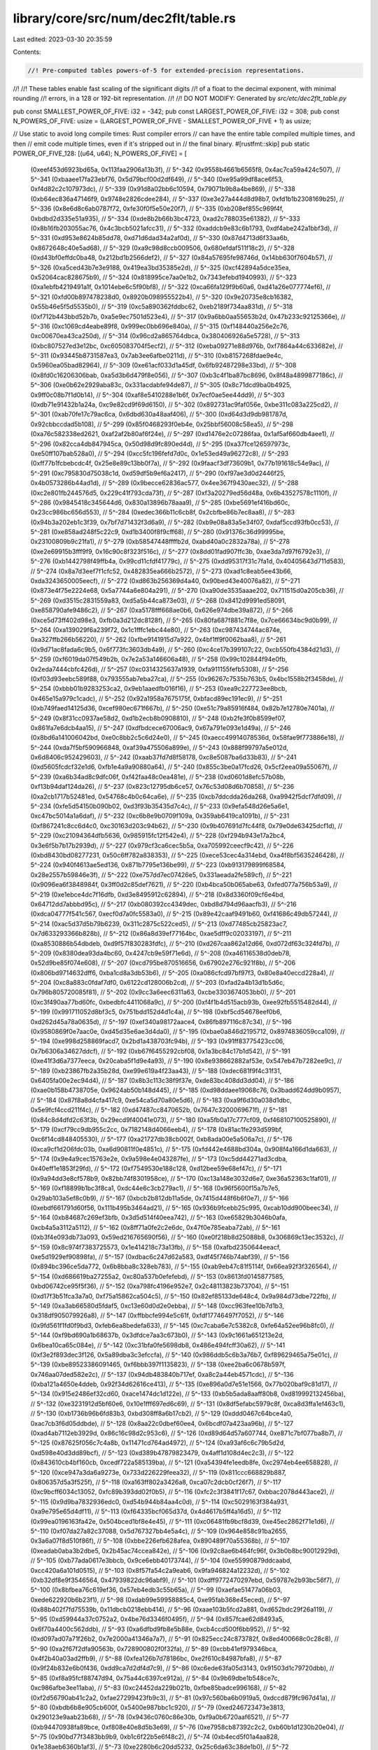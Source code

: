 library/core/src/num/dec2flt/table.rs
=====================================

Last edited: 2023-03-30 20:35:59

Contents:

.. code-block:: rs

    //! Pre-computed tables powers-of-5 for extended-precision representations.
//!
//! These tables enable fast scaling of the significant digits
//! of a float to the decimal exponent, with minimal rounding
//! errors, in a 128 or 192-bit representation.
//!
//! DO NOT MODIFY: Generated by `src/etc/dec2flt_table.py`

pub const SMALLEST_POWER_OF_FIVE: i32 = -342;
pub const LARGEST_POWER_OF_FIVE: i32 = 308;
pub const N_POWERS_OF_FIVE: usize = (LARGEST_POWER_OF_FIVE - SMALLEST_POWER_OF_FIVE + 1) as usize;

// Use static to avoid long compile times: Rust compiler errors
// can have the entire table compiled multiple times, and then
// emit code multiple times, even if it's stripped out in
// the final binary.
#[rustfmt::skip]
pub static POWER_OF_FIVE_128: [(u64, u64); N_POWERS_OF_FIVE] = [
    (0xeef453d6923bd65a, 0x113faa2906a13b3f), // 5^-342
    (0x9558b4661b6565f8, 0x4ac7ca59a424c507), // 5^-341
    (0xbaaee17fa23ebf76, 0x5d79bcf00d2df649), // 5^-340
    (0xe95a99df8ace6f53, 0xf4d82c2c107973dc), // 5^-339
    (0x91d8a02bb6c10594, 0x79071b9b8a4be869), // 5^-338
    (0xb64ec836a47146f9, 0x9748e2826cdee284), // 5^-337
    (0xe3e27a444d8d98b7, 0xfd1b1b2308169b25), // 5^-336
    (0x8e6d8c6ab0787f72, 0xfe30f0f5e50e20f7), // 5^-335
    (0xb208ef855c969f4f, 0xbdbd2d335e51a935), // 5^-334
    (0xde8b2b66b3bc4723, 0xad2c788035e61382), // 5^-333
    (0x8b16fb203055ac76, 0x4c3bcb5021afcc31), // 5^-332
    (0xaddcb9e83c6b1793, 0xdf4abe242a1bbf3d), // 5^-331
    (0xd953e8624b85dd78, 0xd71d6dad34a2af0d), // 5^-330
    (0x87d4713d6f33aa6b, 0x8672648c40e5ad68), // 5^-329
    (0xa9c98d8ccb009506, 0x680efdaf511f18c2), // 5^-328
    (0xd43bf0effdc0ba48, 0x212bd1b2566def2),  // 5^-327
    (0x84a57695fe98746d, 0x14bb630f7604b57),  // 5^-326
    (0xa5ced43b7e3e9188, 0x419ea3bd35385e2d), // 5^-325
    (0xcf42894a5dce35ea, 0x52064cac828675b9), // 5^-324
    (0x818995ce7aa0e1b2, 0x7343efebd1940993), // 5^-323
    (0xa1ebfb4219491a1f, 0x1014ebe6c5f90bf8), // 5^-322
    (0xca66fa129f9b60a6, 0xd41a26e077774ef6), // 5^-321
    (0xfd00b897478238d0, 0x8920b098955522b4), // 5^-320
    (0x9e20735e8cb16382, 0x55b46e5f5d5535b0), // 5^-319
    (0xc5a890362fddbc62, 0xeb2189f734aa831d), // 5^-318
    (0xf712b443bbd52b7b, 0xa5e9ec7501d523e4), // 5^-317
    (0x9a6bb0aa55653b2d, 0x47b233c92125366e), // 5^-316
    (0xc1069cd4eabe89f8, 0x999ec0bb696e840a), // 5^-315
    (0xf148440a256e2c76, 0xc00670ea43ca250d), // 5^-314
    (0x96cd2a865764dbca, 0x380406926a5e5728), // 5^-313
    (0xbc807527ed3e12bc, 0xc605083704f5ecf2), // 5^-312
    (0xeba09271e88d976b, 0xf7864a44c633682e), // 5^-311
    (0x93445b8731587ea3, 0x7ab3ee6afbe0211d), // 5^-310
    (0xb8157268fdae9e4c, 0x5960ea05bad82964), // 5^-309
    (0xe61acf033d1a45df, 0x6fb92487298e33bd), // 5^-308
    (0x8fd0c16206306bab, 0xa5d3b6d479f8e056), // 5^-307
    (0xb3c4f1ba87bc8696, 0x8f48a4899877186c), // 5^-306
    (0xe0b62e2929aba83c, 0x331acdabfe94de87), // 5^-305
    (0x8c71dcd9ba0b4925, 0x9ff0c08b7f1d0b14), // 5^-304
    (0xaf8e5410288e1b6f, 0x7ecf0ae5ee44dd9),  // 5^-303
    (0xdb71e91432b1a24a, 0xc9e82cd9f69d6150), // 5^-302
    (0x892731ac9faf056e, 0xbe311c083a225cd2), // 5^-301
    (0xab70fe17c79ac6ca, 0x6dbd630a48aaf406), // 5^-300
    (0xd64d3d9db981787d, 0x92cbbccdad5b108),  // 5^-299
    (0x85f0468293f0eb4e, 0x25bbf56008c58ea5), // 5^-298
    (0xa76c582338ed2621, 0xaf2af2b80af6f24e), // 5^-297
    (0xd1476e2c07286faa, 0x1af5af660db4aee1), // 5^-296
    (0x82cca4db847945ca, 0x50d98d9fc890ed4d), // 5^-295
    (0xa37fce126597973c, 0xe50ff107bab528a0), // 5^-294
    (0xcc5fc196fefd7d0c, 0x1e53ed49a96272c8), // 5^-293
    (0xff77b1fcbebcdc4f, 0x25e8e89c13bb0f7a), // 5^-292
    (0x9faacf3df73609b1, 0x77b191618c54e9ac), // 5^-291
    (0xc795830d75038c1d, 0xd59df5b9ef6a2417), // 5^-290
    (0xf97ae3d0d2446f25, 0x4b0573286b44ad1d), // 5^-289
    (0x9becce62836ac577, 0x4ee367f9430aec32), // 5^-288
    (0xc2e801fb244576d5, 0x229c41f793cda73f), // 5^-287
    (0xf3a20279ed56d48a, 0x6b43527578c1110f), // 5^-286
    (0x9845418c345644d6, 0x830a13896b78aaa9), // 5^-285
    (0xbe5691ef416bd60c, 0x23cc986bc656d553), // 5^-284
    (0xedec366b11c6cb8f, 0x2cbfbe86b7ec8aa8), // 5^-283
    (0x94b3a202eb1c3f39, 0x7bf7d71432f3d6a9), // 5^-282
    (0xb9e08a83a5e34f07, 0xdaf5ccd93fb0cc53), // 5^-281
    (0xe858ad248f5c22c9, 0xd1b3400f8f9cff68), // 5^-280
    (0x91376c36d99995be, 0x23100809b9c21fa1), // 5^-279
    (0xb58547448ffffb2d, 0xabd40a0c2832a78a), // 5^-278
    (0xe2e69915b3fff9f9, 0x16c90c8f323f516c), // 5^-277
    (0x8dd01fad907ffc3b, 0xae3da7d97f6792e3), // 5^-276
    (0xb1442798f49ffb4a, 0x99cd11cfdf41779c), // 5^-275
    (0xdd95317f31c7fa1d, 0x40405643d711d583), // 5^-274
    (0x8a7d3eef7f1cfc52, 0x482835ea666b2572), // 5^-273
    (0xad1c8eab5ee43b66, 0xda3243650005eecf), // 5^-272
    (0xd863b256369d4a40, 0x90bed43e40076a82), // 5^-271
    (0x873e4f75e2224e68, 0x5a7744a6e804a291), // 5^-270
    (0xa90de3535aaae202, 0x711515d0a205cb36), // 5^-269
    (0xd3515c2831559a83, 0xd5a5b44ca873e03),  // 5^-268
    (0x8412d9991ed58091, 0xe858790afe9486c2), // 5^-267
    (0xa5178fff668ae0b6, 0x626e974dbe39a872), // 5^-266
    (0xce5d73ff402d98e3, 0xfb0a3d212dc8128f), // 5^-265
    (0x80fa687f881c7f8e, 0x7ce66634bc9d0b99), // 5^-264
    (0xa139029f6a239f72, 0x1c1fffc1ebc44e80), // 5^-263
    (0xc987434744ac874e, 0xa327ffb266b56220), // 5^-262
    (0xfbe9141915d7a922, 0x4bf1ff9f0062baa8), // 5^-261
    (0x9d71ac8fada6c9b5, 0x6f773fc3603db4a9), // 5^-260
    (0xc4ce17b399107c22, 0xcb550fb4384d21d3), // 5^-259
    (0xf6019da07f549b2b, 0x7e2a53a146606a48), // 5^-258
    (0x99c102844f94e0fb, 0x2eda7444cbfc426d), // 5^-257
    (0xc0314325637a1939, 0xfa911155fefb5308), // 5^-256
    (0xf03d93eebc589f88, 0x793555ab7eba27ca), // 5^-255
    (0x96267c7535b763b5, 0x4bc1558b2f3458de), // 5^-254
    (0xbbb01b9283253ca2, 0x9eb1aaedfb016f16), // 5^-253
    (0xea9c227723ee8bcb, 0x465e15a979c1cadc), // 5^-252
    (0x92a1958a7675175f, 0xbfacd89ec191ec9),  // 5^-251
    (0xb749faed14125d36, 0xcef980ec671f667b), // 5^-250
    (0xe51c79a85916f484, 0x82b7e12780e7401a), // 5^-249
    (0x8f31cc0937ae58d2, 0xd1b2ecb8b0908810), // 5^-248
    (0xb2fe3f0b8599ef07, 0x861fa7e6dcb4aa15), // 5^-247
    (0xdfbdcece67006ac9, 0x67a791e093e1d49a), // 5^-246
    (0x8bd6a141006042bd, 0xe0c8bb2c5c6d24e0), // 5^-245
    (0xaecc49914078536d, 0x58fae9f773886e18), // 5^-244
    (0xda7f5bf590966848, 0xaf39a475506a899e), // 5^-243
    (0x888f99797a5e012d, 0x6d8406c952429603), // 5^-242
    (0xaab37fd7d8f58178, 0xc8e5087ba6d33b83), // 5^-241
    (0xd5605fcdcf32e1d6, 0xfb1e4a9a90880a64), // 5^-240
    (0x855c3be0a17fcd26, 0x5cf2eea09a55067f), // 5^-239
    (0xa6b34ad8c9dfc06f, 0xf42faa48c0ea481e), // 5^-238
    (0xd0601d8efc57b08b, 0xf13b94daf124da26), // 5^-237
    (0x823c12795db6ce57, 0x76c53d08d6b70858), // 5^-236
    (0xa2cb1717b52481ed, 0x54768c4b0c64ca6e), // 5^-235
    (0xcb7ddcdda26da268, 0xa9942f5dcf7dfd09), // 5^-234
    (0xfe5d54150b090b02, 0xd3f93b35435d7c4c), // 5^-233
    (0x9efa548d26e5a6e1, 0xc47bc5014a1a6daf), // 5^-232
    (0xc6b8e9b0709f109a, 0x359ab6419ca1091b), // 5^-231
    (0xf867241c8cc6d4c0, 0xc30163d203c94b62), // 5^-230
    (0x9b407691d7fc44f8, 0x79e0de63425dcf1d), // 5^-229
    (0xc21094364dfb5636, 0x985915fc12f542e4), // 5^-228
    (0xf294b943e17a2bc4, 0x3e6f5b7b17b2939d), // 5^-227
    (0x979cf3ca6cec5b5a, 0xa705992ceecf9c42), // 5^-226
    (0xbd8430bd08277231, 0x50c6ff782a838353), // 5^-225
    (0xece53cec4a314ebd, 0xa4f8bf5635246428), // 5^-224
    (0x940f4613ae5ed136, 0x871b7795e136be99), // 5^-223
    (0xb913179899f68584, 0x28e2557b59846e3f), // 5^-222
    (0xe757dd7ec07426e5, 0x331aeada2fe589cf), // 5^-221
    (0x9096ea6f3848984f, 0x3ff0d2c85def7621), // 5^-220
    (0xb4bca50b065abe63, 0xfed077a756b53a9),  // 5^-219
    (0xe1ebce4dc7f16dfb, 0xd3e8495912c62894), // 5^-218
    (0x8d3360f09cf6e4bd, 0x64712dd7abbbd95c), // 5^-217
    (0xb080392cc4349dec, 0xbd8d794d96aacfb3), // 5^-216
    (0xdca04777f541c567, 0xecf0d7a0fc5583a0), // 5^-215
    (0x89e42caaf9491b60, 0xf41686c49db57244), // 5^-214
    (0xac5d37d5b79b6239, 0x311c2875c522ced5), // 5^-213
    (0xd77485cb25823ac7, 0x7d633293366b828b), // 5^-212
    (0x86a8d39ef77164bc, 0xae5dff9c02033197), // 5^-211
    (0xa8530886b54dbdeb, 0xd9f57f830283fdfc), // 5^-210
    (0xd267caa862a12d66, 0xd072df63c324fd7b), // 5^-209
    (0x8380dea93da4bc60, 0x4247cb9e59f71e6d), // 5^-208
    (0xa46116538d0deb78, 0x52d9be85f074e608), // 5^-207
    (0xcd795be870516656, 0x67902e276c921f8b), // 5^-206
    (0x806bd9714632dff6, 0xba1cd8a3db53b6),   // 5^-205
    (0xa086cfcd97bf97f3, 0x80e8a40eccd228a4), // 5^-204
    (0xc8a883c0fdaf7df0, 0x6122cd128006b2cd), // 5^-203
    (0xfad2a4b13d1b5d6c, 0x796b805720085f81), // 5^-202
    (0x9cc3a6eec6311a63, 0xcbe3303674053bb0), // 5^-201
    (0xc3f490aa77bd60fc, 0xbedbfc4411068a9c), // 5^-200
    (0xf4f1b4d515acb93b, 0xee92fb5515482d44), // 5^-199
    (0x991711052d8bf3c5, 0x751bdd152d4d1c4a), // 5^-198
    (0xbf5cd54678eef0b6, 0xd262d45a78a0635d), // 5^-197
    (0xef340a98172aace4, 0x86fb897116c87c34), // 5^-196
    (0x9580869f0e7aac0e, 0xd45d35e6ae3d4da0), // 5^-195
    (0xbae0a846d2195712, 0x8974836059cca109), // 5^-194
    (0xe998d258869facd7, 0x2bd1a438703fc94b), // 5^-193
    (0x91ff83775423cc06, 0x7b6306a34627ddcf), // 5^-192
    (0xb67f6455292cbf08, 0x1a3bc84c17b1d542), // 5^-191
    (0xe41f3d6a7377eeca, 0x20caba5f1d9e4a93), // 5^-190
    (0x8e938662882af53e, 0x547eb47b7282ee9c), // 5^-189
    (0xb23867fb2a35b28d, 0xe99e619a4f23aa43), // 5^-188
    (0xdec681f9f4c31f31, 0x6405fa00e2ec94d4), // 5^-187
    (0x8b3c113c38f9f37e, 0xde83bc408dd3dd04), // 5^-186
    (0xae0b158b4738705e, 0x9624ab50b148d445), // 5^-185
    (0xd98ddaee19068c76, 0x3badd624dd9b0957), // 5^-184
    (0x87f8a8d4cfa417c9, 0xe54ca5d70a80e5d6), // 5^-183
    (0xa9f6d30a038d1dbc, 0x5e9fcf4ccd211f4c), // 5^-182
    (0xd47487cc8470652b, 0x7647c3200069671f), // 5^-181
    (0x84c8d4dfd2c63f3b, 0x29ecd9f40041e073), // 5^-180
    (0xa5fb0a17c777cf09, 0xf468107100525890), // 5^-179
    (0xcf79cc9db955c2cc, 0x7182148d4066eeb4), // 5^-178
    (0x81ac1fe293d599bf, 0xc6f14cd848405530), // 5^-177
    (0xa21727db38cb002f, 0xb8ada00e5a506a7c), // 5^-176
    (0xca9cf1d206fdc03b, 0xa6d90811f0e4851c), // 5^-175
    (0xfd442e4688bd304a, 0x908f4a166d1da663), // 5^-174
    (0x9e4a9cec15763e2e, 0x9a598e4e043287fe), // 5^-173
    (0xc5dd44271ad3cdba, 0x40eff1e1853f29fd), // 5^-172
    (0xf7549530e188c128, 0xd12bee59e68ef47c), // 5^-171
    (0x9a94dd3e8cf578b9, 0x82bb74f8301958ce), // 5^-170
    (0xc13a148e3032d6e7, 0xe36a52363c1faf01), // 5^-169
    (0xf18899b1bc3f8ca1, 0xdc44e6c3cb279ac1), // 5^-168
    (0x96f5600f15a7b7e5, 0x29ab103a5ef8c0b9), // 5^-167
    (0xbcb2b812db11a5de, 0x7415d448f6b6f0e7), // 5^-166
    (0xebdf661791d60f56, 0x111b495b3464ad21), // 5^-165
    (0x936b9fcebb25c995, 0xcab10dd900beec34), // 5^-164
    (0xb84687c269ef3bfb, 0x3d5d514f40eea742), // 5^-163
    (0xe65829b3046b0afa, 0xcb4a5a3112a5112),  // 5^-162
    (0x8ff71a0fe2c2e6dc, 0x47f0e785eaba72ab), // 5^-161
    (0xb3f4e093db73a093, 0x59ed216765690f56), // 5^-160
    (0xe0f218b8d25088b8, 0x306869c13ec3532c), // 5^-159
    (0x8c974f7383725573, 0x1e414218c73a13fb), // 5^-158
    (0xafbd2350644eeacf, 0xe5d1929ef90898fa), // 5^-157
    (0xdbac6c247d62a583, 0xdf45f746b74abf39), // 5^-156
    (0x894bc396ce5da772, 0x6b8bba8c328eb783), // 5^-155
    (0xab9eb47c81f5114f, 0x66ea92f3f326564),  // 5^-154
    (0xd686619ba27255a2, 0xc80a537b0efefebd), // 5^-153
    (0x8613fd0145877585, 0xbd06742ce95f5f36), // 5^-152
    (0xa798fc4196e952e7, 0x2c48113823b73704), // 5^-151
    (0xd17f3b51fca3a7a0, 0xf75a15862ca504c5), // 5^-150
    (0x82ef85133de648c4, 0x9a984d73dbe722fb), // 5^-149
    (0xa3ab66580d5fdaf5, 0xc13e60d0d2e0ebba), // 5^-148
    (0xcc963fee10b7d1b3, 0x318df905079926a8), // 5^-147
    (0xffbbcfe994e5c61f, 0xfdf17746497f7052), // 5^-146
    (0x9fd561f1fd0f9bd3, 0xfeb6ea8bedefa633), // 5^-145
    (0xc7caba6e7c5382c8, 0xfe64a52ee96b8fc0), // 5^-144
    (0xf9bd690a1b68637b, 0x3dfdce7aa3c673b0), // 5^-143
    (0x9c1661a651213e2d, 0x6bea10ca65c084e),  // 5^-142
    (0xc31bfa0fe5698db8, 0x486e494fcff30a62), // 5^-141
    (0xf3e2f893dec3f126, 0x5a89dba3c3efccfa), // 5^-140
    (0x986ddb5c6b3a76b7, 0xf89629465a75e01c), // 5^-139
    (0xbe89523386091465, 0xf6bbb397f1135823), // 5^-138
    (0xee2ba6c0678b597f, 0x746aa07ded582e2c), // 5^-137
    (0x94db483840b717ef, 0xa8c2a44eb4571cdc), // 5^-136
    (0xba121a4650e4ddeb, 0x92f34d62616ce413), // 5^-135
    (0xe896a0d7e51e1566, 0x77b020baf9c81d17), // 5^-134
    (0x915e2486ef32cd60, 0xace1474dc1d122e),  // 5^-133
    (0xb5b5ada8aaff80b8, 0xd819992132456ba),  // 5^-132
    (0xe3231912d5bf60e6, 0x10e1fff697ed6c69), // 5^-131
    (0x8df5efabc5979c8f, 0xca8d3ffa1ef463c1), // 5^-130
    (0xb1736b96b6fd83b3, 0xbd308ff8a6b17cb2), // 5^-129
    (0xddd0467c64bce4a0, 0xac7cb3f6d05ddbde), // 5^-128
    (0x8aa22c0dbef60ee4, 0x6bcdf07a423aa96b), // 5^-127
    (0xad4ab7112eb3929d, 0x86c16c98d2c953c6), // 5^-126
    (0xd89d64d57a607744, 0xe871c7bf077ba8b7), // 5^-125
    (0x87625f056c7c4a8b, 0x11471cd764ad4972), // 5^-124
    (0xa93af6c6c79b5d2d, 0xd598e40d3dd89bcf), // 5^-123
    (0xd389b47879823479, 0x4aff1d108d4ec2c3), // 5^-122
    (0x843610cb4bf160cb, 0xcedf722a585139ba), // 5^-121
    (0xa54394fe1eedb8fe, 0xc2974eb4ee658828), // 5^-120
    (0xce947a3da6a9273e, 0x733d226229feea32), // 5^-119
    (0x811ccc668829b887, 0x806357d5a3f525f),  // 5^-118
    (0xa163ff802a3426a8, 0xca07c2dcb0cf26f7), // 5^-117
    (0xc9bcff6034c13052, 0xfc89b393dd02f0b5), // 5^-116
    (0xfc2c3f3841f17c67, 0xbbac2078d443ace2), // 5^-115
    (0x9d9ba7832936edc0, 0xd54b944b84aa4c0d), // 5^-114
    (0xc5029163f384a931, 0xa9e795e65d4df11),  // 5^-113
    (0xf64335bcf065d37d, 0x4d4617b5ff4a16d5), // 5^-112
    (0x99ea0196163fa42e, 0x504bced1bf8e4e45), // 5^-111
    (0xc06481fb9bcf8d39, 0xe45ec2862f71e1d6), // 5^-110
    (0xf07da27a82c37088, 0x5d767327bb4e5a4c), // 5^-109
    (0x964e858c91ba2655, 0x3a6a07f8d510f86f), // 5^-108
    (0xbbe226efb628afea, 0x890489f70a55368b), // 5^-107
    (0xeadab0aba3b2dbe5, 0x2b45ac74ccea842e), // 5^-106
    (0x92c8ae6b464fc96f, 0x3b0b8bc90012929d), // 5^-105
    (0xb77ada0617e3bbcb, 0x9ce6ebb40173744),  // 5^-104
    (0xe55990879ddcaabd, 0xcc420a6a101d0515), // 5^-103
    (0x8f57fa54c2a9eab6, 0x9fa946824a12232d), // 5^-102
    (0xb32df8e9f3546564, 0x47939822dc96abf9), // 5^-101
    (0xdff9772470297ebd, 0x59787e2b93bc56f7), // 5^-100
    (0x8bfbea76c619ef36, 0x57eb4edb3c55b65a), // 5^-99
    (0xaefae51477a06b03, 0xede622920b6b23f1), // 5^-98
    (0xdab99e59958885c4, 0xe95fab368e45eced), // 5^-97
    (0x88b402f7fd75539b, 0x11dbcb0218ebb414), // 5^-96
    (0xaae103b5fcd2a881, 0xd652bdc29f26a119), // 5^-95
    (0xd59944a37c0752a2, 0x4be76d3346f0495f), // 5^-94
    (0x857fcae62d8493a5, 0x6f70a4400c562ddb), // 5^-93
    (0xa6dfbd9fb8e5b88e, 0xcb4ccd500f6bb952), // 5^-92
    (0xd097ad07a71f26b2, 0x7e2000a41346a7a7), // 5^-91
    (0x825ecc24c873782f, 0x8ed400668c0c28c8), // 5^-90
    (0xa2f67f2dfa90563b, 0x728900802f0f32fa), // 5^-89
    (0xcbb41ef979346bca, 0x4f2b40a03ad2ffb9), // 5^-88
    (0xfea126b7d78186bc, 0xe2f610c84987bfa8), // 5^-87
    (0x9f24b832e6b0f436, 0xdd9ca7d2df4d7c9),  // 5^-86
    (0xc6ede63fa05d3143, 0x91503d1c79720dbb), // 5^-85
    (0xf8a95fcf88747d94, 0x75a44c6397ce912a), // 5^-84
    (0x9b69dbe1b548ce7c, 0xc986afbe3ee11aba), // 5^-83
    (0xc24452da229b021b, 0xfbe85badce996168), // 5^-82
    (0xf2d56790ab41c2a2, 0xfae27299423fb9c3), // 5^-81
    (0x97c560ba6b0919a5, 0xdccd879fc967d41a), // 5^-80
    (0xbdb6b8e905cb600f, 0x5400e987bbc1c920), // 5^-79
    (0xed246723473e3813, 0x290123e9aab23b68), // 5^-78
    (0x9436c0760c86e30b, 0xf9a0b6720aaf6521), // 5^-77
    (0xb94470938fa89bce, 0xf808e40e8d5b3e69), // 5^-76
    (0xe7958cb87392c2c2, 0xb60b1d1230b20e04), // 5^-75
    (0x90bd77f3483bb9b9, 0xb1c6f22b5e6f48c2), // 5^-74
    (0xb4ecd5f01a4aa828, 0x1e38aeb6360b1af3), // 5^-73
    (0xe2280b6c20dd5232, 0x25c6da63c38de1b0), // 5^-72
    (0x8d590723948a535f, 0x579c487e5a38ad0e), // 5^-71
    (0xb0af48ec79ace837, 0x2d835a9df0c6d851), // 5^-70
    (0xdcdb1b2798182244, 0xf8e431456cf88e65), // 5^-69
    (0x8a08f0f8bf0f156b, 0x1b8e9ecb641b58ff), // 5^-68
    (0xac8b2d36eed2dac5, 0xe272467e3d222f3f), // 5^-67
    (0xd7adf884aa879177, 0x5b0ed81dcc6abb0f), // 5^-66
    (0x86ccbb52ea94baea, 0x98e947129fc2b4e9), // 5^-65
    (0xa87fea27a539e9a5, 0x3f2398d747b36224), // 5^-64
    (0xd29fe4b18e88640e, 0x8eec7f0d19a03aad), // 5^-63
    (0x83a3eeeef9153e89, 0x1953cf68300424ac), // 5^-62
    (0xa48ceaaab75a8e2b, 0x5fa8c3423c052dd7), // 5^-61
    (0xcdb02555653131b6, 0x3792f412cb06794d), // 5^-60
    (0x808e17555f3ebf11, 0xe2bbd88bbee40bd0), // 5^-59
    (0xa0b19d2ab70e6ed6, 0x5b6aceaeae9d0ec4), // 5^-58
    (0xc8de047564d20a8b, 0xf245825a5a445275), // 5^-57
    (0xfb158592be068d2e, 0xeed6e2f0f0d56712), // 5^-56
    (0x9ced737bb6c4183d, 0x55464dd69685606b), // 5^-55
    (0xc428d05aa4751e4c, 0xaa97e14c3c26b886), // 5^-54
    (0xf53304714d9265df, 0xd53dd99f4b3066a8), // 5^-53
    (0x993fe2c6d07b7fab, 0xe546a8038efe4029), // 5^-52
    (0xbf8fdb78849a5f96, 0xde98520472bdd033), // 5^-51
    (0xef73d256a5c0f77c, 0x963e66858f6d4440), // 5^-50
    (0x95a8637627989aad, 0xdde7001379a44aa8), // 5^-49
    (0xbb127c53b17ec159, 0x5560c018580d5d52), // 5^-48
    (0xe9d71b689dde71af, 0xaab8f01e6e10b4a6), // 5^-47
    (0x9226712162ab070d, 0xcab3961304ca70e8), // 5^-46
    (0xb6b00d69bb55c8d1, 0x3d607b97c5fd0d22), // 5^-45
    (0xe45c10c42a2b3b05, 0x8cb89a7db77c506a), // 5^-44
    (0x8eb98a7a9a5b04e3, 0x77f3608e92adb242), // 5^-43
    (0xb267ed1940f1c61c, 0x55f038b237591ed3), // 5^-42
    (0xdf01e85f912e37a3, 0x6b6c46dec52f6688), // 5^-41
    (0x8b61313bbabce2c6, 0x2323ac4b3b3da015), // 5^-40
    (0xae397d8aa96c1b77, 0xabec975e0a0d081a), // 5^-39
    (0xd9c7dced53c72255, 0x96e7bd358c904a21), // 5^-38
    (0x881cea14545c7575, 0x7e50d64177da2e54), // 5^-37
    (0xaa242499697392d2, 0xdde50bd1d5d0b9e9), // 5^-36
    (0xd4ad2dbfc3d07787, 0x955e4ec64b44e864), // 5^-35
    (0x84ec3c97da624ab4, 0xbd5af13bef0b113e), // 5^-34
    (0xa6274bbdd0fadd61, 0xecb1ad8aeacdd58e), // 5^-33
    (0xcfb11ead453994ba, 0x67de18eda5814af2), // 5^-32
    (0x81ceb32c4b43fcf4, 0x80eacf948770ced7), // 5^-31
    (0xa2425ff75e14fc31, 0xa1258379a94d028d), // 5^-30
    (0xcad2f7f5359a3b3e, 0x96ee45813a04330),  // 5^-29
    (0xfd87b5f28300ca0d, 0x8bca9d6e188853fc), // 5^-28
    (0x9e74d1b791e07e48, 0x775ea264cf55347e), // 5^-27
    (0xc612062576589dda, 0x95364afe032a819e), // 5^-26
    (0xf79687aed3eec551, 0x3a83ddbd83f52205), // 5^-25
    (0x9abe14cd44753b52, 0xc4926a9672793543), // 5^-24
    (0xc16d9a0095928a27, 0x75b7053c0f178294), // 5^-23
    (0xf1c90080baf72cb1, 0x5324c68b12dd6339), // 5^-22
    (0x971da05074da7bee, 0xd3f6fc16ebca5e04), // 5^-21
    (0xbce5086492111aea, 0x88f4bb1ca6bcf585), // 5^-20
    (0xec1e4a7db69561a5, 0x2b31e9e3d06c32e6), // 5^-19
    (0x9392ee8e921d5d07, 0x3aff322e62439fd0), // 5^-18
    (0xb877aa3236a4b449, 0x9befeb9fad487c3),  // 5^-17
    (0xe69594bec44de15b, 0x4c2ebe687989a9b4), // 5^-16
    (0x901d7cf73ab0acd9, 0xf9d37014bf60a11),  // 5^-15
    (0xb424dc35095cd80f, 0x538484c19ef38c95), // 5^-14
    (0xe12e13424bb40e13, 0x2865a5f206b06fba), // 5^-13
    (0x8cbccc096f5088cb, 0xf93f87b7442e45d4), // 5^-12
    (0xafebff0bcb24aafe, 0xf78f69a51539d749), // 5^-11
    (0xdbe6fecebdedd5be, 0xb573440e5a884d1c), // 5^-10
    (0x89705f4136b4a597, 0x31680a88f8953031), // 5^-9
    (0xabcc77118461cefc, 0xfdc20d2b36ba7c3e), // 5^-8
    (0xd6bf94d5e57a42bc, 0x3d32907604691b4d), // 5^-7
    (0x8637bd05af6c69b5, 0xa63f9a49c2c1b110), // 5^-6
    (0xa7c5ac471b478423, 0xfcf80dc33721d54),  // 5^-5
    (0xd1b71758e219652b, 0xd3c36113404ea4a9), // 5^-4
    (0x83126e978d4fdf3b, 0x645a1cac083126ea), // 5^-3
    (0xa3d70a3d70a3d70a, 0x3d70a3d70a3d70a4), // 5^-2
    (0xcccccccccccccccc, 0xcccccccccccccccd), // 5^-1
    (0x8000000000000000, 0x0),                // 5^0
    (0xa000000000000000, 0x0),                // 5^1
    (0xc800000000000000, 0x0),                // 5^2
    (0xfa00000000000000, 0x0),                // 5^3
    (0x9c40000000000000, 0x0),                // 5^4
    (0xc350000000000000, 0x0),                // 5^5
    (0xf424000000000000, 0x0),                // 5^6
    (0x9896800000000000, 0x0),                // 5^7
    (0xbebc200000000000, 0x0),                // 5^8
    (0xee6b280000000000, 0x0),                // 5^9
    (0x9502f90000000000, 0x0),                // 5^10
    (0xba43b74000000000, 0x0),                // 5^11
    (0xe8d4a51000000000, 0x0),                // 5^12
    (0x9184e72a00000000, 0x0),                // 5^13
    (0xb5e620f480000000, 0x0),                // 5^14
    (0xe35fa931a0000000, 0x0),                // 5^15
    (0x8e1bc9bf04000000, 0x0),                // 5^16
    (0xb1a2bc2ec5000000, 0x0),                // 5^17
    (0xde0b6b3a76400000, 0x0),                // 5^18
    (0x8ac7230489e80000, 0x0),                // 5^19
    (0xad78ebc5ac620000, 0x0),                // 5^20
    (0xd8d726b7177a8000, 0x0),                // 5^21
    (0x878678326eac9000, 0x0),                // 5^22
    (0xa968163f0a57b400, 0x0),                // 5^23
    (0xd3c21bcecceda100, 0x0),                // 5^24
    (0x84595161401484a0, 0x0),                // 5^25
    (0xa56fa5b99019a5c8, 0x0),                // 5^26
    (0xcecb8f27f4200f3a, 0x0),                // 5^27
    (0x813f3978f8940984, 0x4000000000000000), // 5^28
    (0xa18f07d736b90be5, 0x5000000000000000), // 5^29
    (0xc9f2c9cd04674ede, 0xa400000000000000), // 5^30
    (0xfc6f7c4045812296, 0x4d00000000000000), // 5^31
    (0x9dc5ada82b70b59d, 0xf020000000000000), // 5^32
    (0xc5371912364ce305, 0x6c28000000000000), // 5^33
    (0xf684df56c3e01bc6, 0xc732000000000000), // 5^34
    (0x9a130b963a6c115c, 0x3c7f400000000000), // 5^35
    (0xc097ce7bc90715b3, 0x4b9f100000000000), // 5^36
    (0xf0bdc21abb48db20, 0x1e86d40000000000), // 5^37
    (0x96769950b50d88f4, 0x1314448000000000), // 5^38
    (0xbc143fa4e250eb31, 0x17d955a000000000), // 5^39
    (0xeb194f8e1ae525fd, 0x5dcfab0800000000), // 5^40
    (0x92efd1b8d0cf37be, 0x5aa1cae500000000), // 5^41
    (0xb7abc627050305ad, 0xf14a3d9e40000000), // 5^42
    (0xe596b7b0c643c719, 0x6d9ccd05d0000000), // 5^43
    (0x8f7e32ce7bea5c6f, 0xe4820023a2000000), // 5^44
    (0xb35dbf821ae4f38b, 0xdda2802c8a800000), // 5^45
    (0xe0352f62a19e306e, 0xd50b2037ad200000), // 5^46
    (0x8c213d9da502de45, 0x4526f422cc340000), // 5^47
    (0xaf298d050e4395d6, 0x9670b12b7f410000), // 5^48
    (0xdaf3f04651d47b4c, 0x3c0cdd765f114000), // 5^49
    (0x88d8762bf324cd0f, 0xa5880a69fb6ac800), // 5^50
    (0xab0e93b6efee0053, 0x8eea0d047a457a00), // 5^51
    (0xd5d238a4abe98068, 0x72a4904598d6d880), // 5^52
    (0x85a36366eb71f041, 0x47a6da2b7f864750), // 5^53
    (0xa70c3c40a64e6c51, 0x999090b65f67d924), // 5^54
    (0xd0cf4b50cfe20765, 0xfff4b4e3f741cf6d), // 5^55
    (0x82818f1281ed449f, 0xbff8f10e7a8921a4), // 5^56
    (0xa321f2d7226895c7, 0xaff72d52192b6a0d), // 5^57
    (0xcbea6f8ceb02bb39, 0x9bf4f8a69f764490), // 5^58
    (0xfee50b7025c36a08, 0x2f236d04753d5b4),  // 5^59
    (0x9f4f2726179a2245, 0x1d762422c946590),  // 5^60
    (0xc722f0ef9d80aad6, 0x424d3ad2b7b97ef5), // 5^61
    (0xf8ebad2b84e0d58b, 0xd2e0898765a7deb2), // 5^62
    (0x9b934c3b330c8577, 0x63cc55f49f88eb2f), // 5^63
    (0xc2781f49ffcfa6d5, 0x3cbf6b71c76b25fb), // 5^64
    (0xf316271c7fc3908a, 0x8bef464e3945ef7a), // 5^65
    (0x97edd871cfda3a56, 0x97758bf0e3cbb5ac), // 5^66
    (0xbde94e8e43d0c8ec, 0x3d52eeed1cbea317), // 5^67
    (0xed63a231d4c4fb27, 0x4ca7aaa863ee4bdd), // 5^68
    (0x945e455f24fb1cf8, 0x8fe8caa93e74ef6a), // 5^69
    (0xb975d6b6ee39e436, 0xb3e2fd538e122b44), // 5^70
    (0xe7d34c64a9c85d44, 0x60dbbca87196b616), // 5^71
    (0x90e40fbeea1d3a4a, 0xbc8955e946fe31cd), // 5^72
    (0xb51d13aea4a488dd, 0x6babab6398bdbe41), // 5^73
    (0xe264589a4dcdab14, 0xc696963c7eed2dd1), // 5^74
    (0x8d7eb76070a08aec, 0xfc1e1de5cf543ca2), // 5^75
    (0xb0de65388cc8ada8, 0x3b25a55f43294bcb), // 5^76
    (0xdd15fe86affad912, 0x49ef0eb713f39ebe), // 5^77
    (0x8a2dbf142dfcc7ab, 0x6e3569326c784337), // 5^78
    (0xacb92ed9397bf996, 0x49c2c37f07965404), // 5^79
    (0xd7e77a8f87daf7fb, 0xdc33745ec97be906), // 5^80
    (0x86f0ac99b4e8dafd, 0x69a028bb3ded71a3), // 5^81
    (0xa8acd7c0222311bc, 0xc40832ea0d68ce0c), // 5^82
    (0xd2d80db02aabd62b, 0xf50a3fa490c30190), // 5^83
    (0x83c7088e1aab65db, 0x792667c6da79e0fa), // 5^84
    (0xa4b8cab1a1563f52, 0x577001b891185938), // 5^85
    (0xcde6fd5e09abcf26, 0xed4c0226b55e6f86), // 5^86
    (0x80b05e5ac60b6178, 0x544f8158315b05b4), // 5^87
    (0xa0dc75f1778e39d6, 0x696361ae3db1c721), // 5^88
    (0xc913936dd571c84c, 0x3bc3a19cd1e38e9),  // 5^89
    (0xfb5878494ace3a5f, 0x4ab48a04065c723),  // 5^90
    (0x9d174b2dcec0e47b, 0x62eb0d64283f9c76), // 5^91
    (0xc45d1df942711d9a, 0x3ba5d0bd324f8394), // 5^92
    (0xf5746577930d6500, 0xca8f44ec7ee36479), // 5^93
    (0x9968bf6abbe85f20, 0x7e998b13cf4e1ecb), // 5^94
    (0xbfc2ef456ae276e8, 0x9e3fedd8c321a67e), // 5^95
    (0xefb3ab16c59b14a2, 0xc5cfe94ef3ea101e), // 5^96
    (0x95d04aee3b80ece5, 0xbba1f1d158724a12), // 5^97
    (0xbb445da9ca61281f, 0x2a8a6e45ae8edc97), // 5^98
    (0xea1575143cf97226, 0xf52d09d71a3293bd), // 5^99
    (0x924d692ca61be758, 0x593c2626705f9c56), // 5^100
    (0xb6e0c377cfa2e12e, 0x6f8b2fb00c77836c), // 5^101
    (0xe498f455c38b997a, 0xb6dfb9c0f956447),  // 5^102
    (0x8edf98b59a373fec, 0x4724bd4189bd5eac), // 5^103
    (0xb2977ee300c50fe7, 0x58edec91ec2cb657), // 5^104
    (0xdf3d5e9bc0f653e1, 0x2f2967b66737e3ed), // 5^105
    (0x8b865b215899f46c, 0xbd79e0d20082ee74), // 5^106
    (0xae67f1e9aec07187, 0xecd8590680a3aa11), // 5^107
    (0xda01ee641a708de9, 0xe80e6f4820cc9495), // 5^108
    (0x884134fe908658b2, 0x3109058d147fdcdd), // 5^109
    (0xaa51823e34a7eede, 0xbd4b46f0599fd415), // 5^110
    (0xd4e5e2cdc1d1ea96, 0x6c9e18ac7007c91a), // 5^111
    (0x850fadc09923329e, 0x3e2cf6bc604ddb0),  // 5^112
    (0xa6539930bf6bff45, 0x84db8346b786151c), // 5^113
    (0xcfe87f7cef46ff16, 0xe612641865679a63), // 5^114
    (0x81f14fae158c5f6e, 0x4fcb7e8f3f60c07e), // 5^115
    (0xa26da3999aef7749, 0xe3be5e330f38f09d), // 5^116
    (0xcb090c8001ab551c, 0x5cadf5bfd3072cc5), // 5^117
    (0xfdcb4fa002162a63, 0x73d9732fc7c8f7f6), // 5^118
    (0x9e9f11c4014dda7e, 0x2867e7fddcdd9afa), // 5^119
    (0xc646d63501a1511d, 0xb281e1fd541501b8), // 5^120
    (0xf7d88bc24209a565, 0x1f225a7ca91a4226), // 5^121
    (0x9ae757596946075f, 0x3375788de9b06958), // 5^122
    (0xc1a12d2fc3978937, 0x52d6b1641c83ae),   // 5^123
    (0xf209787bb47d6b84, 0xc0678c5dbd23a49a), // 5^124
    (0x9745eb4d50ce6332, 0xf840b7ba963646e0), // 5^125
    (0xbd176620a501fbff, 0xb650e5a93bc3d898), // 5^126
    (0xec5d3fa8ce427aff, 0xa3e51f138ab4cebe), // 5^127
    (0x93ba47c980e98cdf, 0xc66f336c36b10137), // 5^128
    (0xb8a8d9bbe123f017, 0xb80b0047445d4184), // 5^129
    (0xe6d3102ad96cec1d, 0xa60dc059157491e5), // 5^130
    (0x9043ea1ac7e41392, 0x87c89837ad68db2f), // 5^131
    (0xb454e4a179dd1877, 0x29babe4598c311fb), // 5^132
    (0xe16a1dc9d8545e94, 0xf4296dd6fef3d67a), // 5^133
    (0x8ce2529e2734bb1d, 0x1899e4a65f58660c), // 5^134
    (0xb01ae745b101e9e4, 0x5ec05dcff72e7f8f), // 5^135
    (0xdc21a1171d42645d, 0x76707543f4fa1f73), // 5^136
    (0x899504ae72497eba, 0x6a06494a791c53a8), // 5^137
    (0xabfa45da0edbde69, 0x487db9d17636892),  // 5^138
    (0xd6f8d7509292d603, 0x45a9d2845d3c42b6), // 5^139
    (0x865b86925b9bc5c2, 0xb8a2392ba45a9b2),  // 5^140
    (0xa7f26836f282b732, 0x8e6cac7768d7141e), // 5^141
    (0xd1ef0244af2364ff, 0x3207d795430cd926), // 5^142
    (0x8335616aed761f1f, 0x7f44e6bd49e807b8), // 5^143
    (0xa402b9c5a8d3a6e7, 0x5f16206c9c6209a6), // 5^144
    (0xcd036837130890a1, 0x36dba887c37a8c0f), // 5^145
    (0x802221226be55a64, 0xc2494954da2c9789), // 5^146
    (0xa02aa96b06deb0fd, 0xf2db9baa10b7bd6c), // 5^147
    (0xc83553c5c8965d3d, 0x6f92829494e5acc7), // 5^148
    (0xfa42a8b73abbf48c, 0xcb772339ba1f17f9), // 5^149
    (0x9c69a97284b578d7, 0xff2a760414536efb), // 5^150
    (0xc38413cf25e2d70d, 0xfef5138519684aba), // 5^151
    (0xf46518c2ef5b8cd1, 0x7eb258665fc25d69), // 5^152
    (0x98bf2f79d5993802, 0xef2f773ffbd97a61), // 5^153
    (0xbeeefb584aff8603, 0xaafb550ffacfd8fa), // 5^154
    (0xeeaaba2e5dbf6784, 0x95ba2a53f983cf38), // 5^155
    (0x952ab45cfa97a0b2, 0xdd945a747bf26183), // 5^156
    (0xba756174393d88df, 0x94f971119aeef9e4), // 5^157
    (0xe912b9d1478ceb17, 0x7a37cd5601aab85d), // 5^158
    (0x91abb422ccb812ee, 0xac62e055c10ab33a), // 5^159
    (0xb616a12b7fe617aa, 0x577b986b314d6009), // 5^160
    (0xe39c49765fdf9d94, 0xed5a7e85fda0b80b), // 5^161
    (0x8e41ade9fbebc27d, 0x14588f13be847307), // 5^162
    (0xb1d219647ae6b31c, 0x596eb2d8ae258fc8), // 5^163
    (0xde469fbd99a05fe3, 0x6fca5f8ed9aef3bb), // 5^164
    (0x8aec23d680043bee, 0x25de7bb9480d5854), // 5^165
    (0xada72ccc20054ae9, 0xaf561aa79a10ae6a), // 5^166
    (0xd910f7ff28069da4, 0x1b2ba1518094da04), // 5^167
    (0x87aa9aff79042286, 0x90fb44d2f05d0842), // 5^168
    (0xa99541bf57452b28, 0x353a1607ac744a53), // 5^169
    (0xd3fa922f2d1675f2, 0x42889b8997915ce8), // 5^170
    (0x847c9b5d7c2e09b7, 0x69956135febada11), // 5^171
    (0xa59bc234db398c25, 0x43fab9837e699095), // 5^172
    (0xcf02b2c21207ef2e, 0x94f967e45e03f4bb), // 5^173
    (0x8161afb94b44f57d, 0x1d1be0eebac278f5), // 5^174
    (0xa1ba1ba79e1632dc, 0x6462d92a69731732), // 5^175
    (0xca28a291859bbf93, 0x7d7b8f7503cfdcfe), // 5^176
    (0xfcb2cb35e702af78, 0x5cda735244c3d43e), // 5^177
    (0x9defbf01b061adab, 0x3a0888136afa64a7), // 5^178
    (0xc56baec21c7a1916, 0x88aaa1845b8fdd0),  // 5^179
    (0xf6c69a72a3989f5b, 0x8aad549e57273d45), // 5^180
    (0x9a3c2087a63f6399, 0x36ac54e2f678864b), // 5^181
    (0xc0cb28a98fcf3c7f, 0x84576a1bb416a7dd), // 5^182
    (0xf0fdf2d3f3c30b9f, 0x656d44a2a11c51d5), // 5^183
    (0x969eb7c47859e743, 0x9f644ae5a4b1b325), // 5^184
    (0xbc4665b596706114, 0x873d5d9f0dde1fee), // 5^185
    (0xeb57ff22fc0c7959, 0xa90cb506d155a7ea), // 5^186
    (0x9316ff75dd87cbd8, 0x9a7f12442d588f2),  // 5^187
    (0xb7dcbf5354e9bece, 0xc11ed6d538aeb2f),  // 5^188
    (0xe5d3ef282a242e81, 0x8f1668c8a86da5fa), // 5^189
    (0x8fa475791a569d10, 0xf96e017d694487bc), // 5^190
    (0xb38d92d760ec4455, 0x37c981dcc395a9ac), // 5^191
    (0xe070f78d3927556a, 0x85bbe253f47b1417), // 5^192
    (0x8c469ab843b89562, 0x93956d7478ccec8e), // 5^193
    (0xaf58416654a6babb, 0x387ac8d1970027b2), // 5^194
    (0xdb2e51bfe9d0696a, 0x6997b05fcc0319e),  // 5^195
    (0x88fcf317f22241e2, 0x441fece3bdf81f03), // 5^196
    (0xab3c2fddeeaad25a, 0xd527e81cad7626c3), // 5^197
    (0xd60b3bd56a5586f1, 0x8a71e223d8d3b074), // 5^198
    (0x85c7056562757456, 0xf6872d5667844e49), // 5^199
    (0xa738c6bebb12d16c, 0xb428f8ac016561db), // 5^200
    (0xd106f86e69d785c7, 0xe13336d701beba52), // 5^201
    (0x82a45b450226b39c, 0xecc0024661173473), // 5^202
    (0xa34d721642b06084, 0x27f002d7f95d0190), // 5^203
    (0xcc20ce9bd35c78a5, 0x31ec038df7b441f4), // 5^204
    (0xff290242c83396ce, 0x7e67047175a15271), // 5^205
    (0x9f79a169bd203e41, 0xf0062c6e984d386),  // 5^206
    (0xc75809c42c684dd1, 0x52c07b78a3e60868), // 5^207
    (0xf92e0c3537826145, 0xa7709a56ccdf8a82), // 5^208
    (0x9bbcc7a142b17ccb, 0x88a66076400bb691), // 5^209
    (0xc2abf989935ddbfe, 0x6acff893d00ea435), // 5^210
    (0xf356f7ebf83552fe, 0x583f6b8c4124d43),  // 5^211
    (0x98165af37b2153de, 0xc3727a337a8b704a), // 5^212
    (0xbe1bf1b059e9a8d6, 0x744f18c0592e4c5c), // 5^213
    (0xeda2ee1c7064130c, 0x1162def06f79df73), // 5^214
    (0x9485d4d1c63e8be7, 0x8addcb5645ac2ba8), // 5^215
    (0xb9a74a0637ce2ee1, 0x6d953e2bd7173692), // 5^216
    (0xe8111c87c5c1ba99, 0xc8fa8db6ccdd0437), // 5^217
    (0x910ab1d4db9914a0, 0x1d9c9892400a22a2), // 5^218
    (0xb54d5e4a127f59c8, 0x2503beb6d00cab4b), // 5^219
    (0xe2a0b5dc971f303a, 0x2e44ae64840fd61d), // 5^220
    (0x8da471a9de737e24, 0x5ceaecfed289e5d2), // 5^221
    (0xb10d8e1456105dad, 0x7425a83e872c5f47), // 5^222
    (0xdd50f1996b947518, 0xd12f124e28f77719), // 5^223
    (0x8a5296ffe33cc92f, 0x82bd6b70d99aaa6f), // 5^224
    (0xace73cbfdc0bfb7b, 0x636cc64d1001550b), // 5^225
    (0xd8210befd30efa5a, 0x3c47f7e05401aa4e), // 5^226
    (0x8714a775e3e95c78, 0x65acfaec34810a71), // 5^227
    (0xa8d9d1535ce3b396, 0x7f1839a741a14d0d), // 5^228
    (0xd31045a8341ca07c, 0x1ede48111209a050), // 5^229
    (0x83ea2b892091e44d, 0x934aed0aab460432), // 5^230
    (0xa4e4b66b68b65d60, 0xf81da84d5617853f), // 5^231
    (0xce1de40642e3f4b9, 0x36251260ab9d668e), // 5^232
    (0x80d2ae83e9ce78f3, 0xc1d72b7c6b426019), // 5^233
    (0xa1075a24e4421730, 0xb24cf65b8612f81f), // 5^234
    (0xc94930ae1d529cfc, 0xdee033f26797b627), // 5^235
    (0xfb9b7cd9a4a7443c, 0x169840ef017da3b1), // 5^236
    (0x9d412e0806e88aa5, 0x8e1f289560ee864e), // 5^237
    (0xc491798a08a2ad4e, 0xf1a6f2bab92a27e2), // 5^238
    (0xf5b5d7ec8acb58a2, 0xae10af696774b1db), // 5^239
    (0x9991a6f3d6bf1765, 0xacca6da1e0a8ef29), // 5^240
    (0xbff610b0cc6edd3f, 0x17fd090a58d32af3), // 5^241
    (0xeff394dcff8a948e, 0xddfc4b4cef07f5b0), // 5^242
    (0x95f83d0a1fb69cd9, 0x4abdaf101564f98e), // 5^243
    (0xbb764c4ca7a4440f, 0x9d6d1ad41abe37f1), // 5^244
    (0xea53df5fd18d5513, 0x84c86189216dc5ed), // 5^245
    (0x92746b9be2f8552c, 0x32fd3cf5b4e49bb4), // 5^246
    (0xb7118682dbb66a77, 0x3fbc8c33221dc2a1), // 5^247
    (0xe4d5e82392a40515, 0xfabaf3feaa5334a),  // 5^248
    (0x8f05b1163ba6832d, 0x29cb4d87f2a7400e), // 5^249
    (0xb2c71d5bca9023f8, 0x743e20e9ef511012), // 5^250
    (0xdf78e4b2bd342cf6, 0x914da9246b255416), // 5^251
    (0x8bab8eefb6409c1a, 0x1ad089b6c2f7548e), // 5^252
    (0xae9672aba3d0c320, 0xa184ac2473b529b1), // 5^253
    (0xda3c0f568cc4f3e8, 0xc9e5d72d90a2741e), // 5^254
    (0x8865899617fb1871, 0x7e2fa67c7a658892), // 5^255
    (0xaa7eebfb9df9de8d, 0xddbb901b98feeab7), // 5^256
    (0xd51ea6fa85785631, 0x552a74227f3ea565), // 5^257
    (0x8533285c936b35de, 0xd53a88958f87275f), // 5^258
    (0xa67ff273b8460356, 0x8a892abaf368f137), // 5^259
    (0xd01fef10a657842c, 0x2d2b7569b0432d85), // 5^260
    (0x8213f56a67f6b29b, 0x9c3b29620e29fc73), // 5^261
    (0xa298f2c501f45f42, 0x8349f3ba91b47b8f), // 5^262
    (0xcb3f2f7642717713, 0x241c70a936219a73), // 5^263
    (0xfe0efb53d30dd4d7, 0xed238cd383aa0110), // 5^264
    (0x9ec95d1463e8a506, 0xf4363804324a40aa), // 5^265
    (0xc67bb4597ce2ce48, 0xb143c6053edcd0d5), // 5^266
    (0xf81aa16fdc1b81da, 0xdd94b7868e94050a), // 5^267
    (0x9b10a4e5e9913128, 0xca7cf2b4191c8326), // 5^268
    (0xc1d4ce1f63f57d72, 0xfd1c2f611f63a3f0), // 5^269
    (0xf24a01a73cf2dccf, 0xbc633b39673c8cec), // 5^270
    (0x976e41088617ca01, 0xd5be0503e085d813), // 5^271
    (0xbd49d14aa79dbc82, 0x4b2d8644d8a74e18), // 5^272
    (0xec9c459d51852ba2, 0xddf8e7d60ed1219e), // 5^273
    (0x93e1ab8252f33b45, 0xcabb90e5c942b503), // 5^274
    (0xb8da1662e7b00a17, 0x3d6a751f3b936243), // 5^275
    (0xe7109bfba19c0c9d, 0xcc512670a783ad4),  // 5^276
    (0x906a617d450187e2, 0x27fb2b80668b24c5), // 5^277
    (0xb484f9dc9641e9da, 0xb1f9f660802dedf6), // 5^278
    (0xe1a63853bbd26451, 0x5e7873f8a0396973), // 5^279
    (0x8d07e33455637eb2, 0xdb0b487b6423e1e8), // 5^280
    (0xb049dc016abc5e5f, 0x91ce1a9a3d2cda62), // 5^281
    (0xdc5c5301c56b75f7, 0x7641a140cc7810fb), // 5^282
    (0x89b9b3e11b6329ba, 0xa9e904c87fcb0a9d), // 5^283
    (0xac2820d9623bf429, 0x546345fa9fbdcd44), // 5^284
    (0xd732290fbacaf133, 0xa97c177947ad4095), // 5^285
    (0x867f59a9d4bed6c0, 0x49ed8eabcccc485d), // 5^286
    (0xa81f301449ee8c70, 0x5c68f256bfff5a74), // 5^287
    (0xd226fc195c6a2f8c, 0x73832eec6fff3111), // 5^288
    (0x83585d8fd9c25db7, 0xc831fd53c5ff7eab), // 5^289
    (0xa42e74f3d032f525, 0xba3e7ca8b77f5e55), // 5^290
    (0xcd3a1230c43fb26f, 0x28ce1bd2e55f35eb), // 5^291
    (0x80444b5e7aa7cf85, 0x7980d163cf5b81b3), // 5^292
    (0xa0555e361951c366, 0xd7e105bcc332621f), // 5^293
    (0xc86ab5c39fa63440, 0x8dd9472bf3fefaa7), // 5^294
    (0xfa856334878fc150, 0xb14f98f6f0feb951), // 5^295
    (0x9c935e00d4b9d8d2, 0x6ed1bf9a569f33d3), // 5^296
    (0xc3b8358109e84f07, 0xa862f80ec4700c8),  // 5^297
    (0xf4a642e14c6262c8, 0xcd27bb612758c0fa), // 5^298
    (0x98e7e9cccfbd7dbd, 0x8038d51cb897789c), // 5^299
    (0xbf21e44003acdd2c, 0xe0470a63e6bd56c3), // 5^300
    (0xeeea5d5004981478, 0x1858ccfce06cac74), // 5^301
    (0x95527a5202df0ccb, 0xf37801e0c43ebc8),  // 5^302
    (0xbaa718e68396cffd, 0xd30560258f54e6ba), // 5^303
    (0xe950df20247c83fd, 0x47c6b82ef32a2069), // 5^304
    (0x91d28b7416cdd27e, 0x4cdc331d57fa5441), // 5^305
    (0xb6472e511c81471d, 0xe0133fe4adf8e952), // 5^306
    (0xe3d8f9e563a198e5, 0x58180fddd97723a6), // 5^307
    (0x8e679c2f5e44ff8f, 0x570f09eaa7ea7648), // 5^308
];



